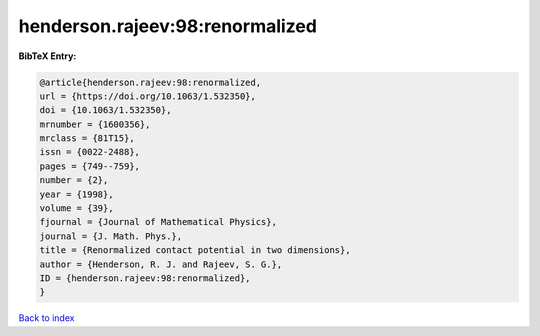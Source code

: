 henderson.rajeev:98:renormalized
================================

.. :cite:t:`henderson.rajeev:98:renormalized`

.. bibliography:: ../../All.bib

**BibTeX Entry:**

.. code-block:: bibtex

   @article{henderson.rajeev:98:renormalized,
   url = {https://doi.org/10.1063/1.532350},
   doi = {10.1063/1.532350},
   mrnumber = {1600356},
   mrclass = {81T15},
   issn = {0022-2488},
   pages = {749--759},
   number = {2},
   year = {1998},
   volume = {39},
   fjournal = {Journal of Mathematical Physics},
   journal = {J. Math. Phys.},
   title = {Renormalized contact potential in two dimensions},
   author = {Henderson, R. J. and Rajeev, S. G.},
   ID = {henderson.rajeev:98:renormalized},
   }

`Back to index <../index>`_
